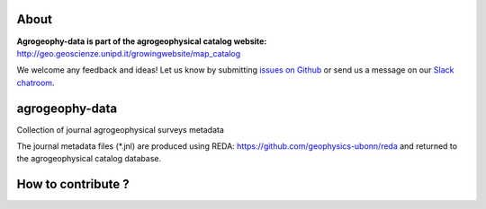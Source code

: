 .. image:: https://img.shields.io/badge/Slack-agrogeophy-1.svg?logo=slack
    :target: https://agrogeophy.slack.com/

About
-----
**Agrogeophy-data is part of the agrogeophysical catalog website:** `<http://geo.geoscienze.unipd.it/growingwebsite/map_catalog>`__ 

We welcome any feedback and ideas!
Let us know by submitting 
`issues on Github <https://github.com/BenjMy/agrogeophy-data/issues>`__
or send us a message on our
`Slack chatroom <https://agrogeophy.slack.com/>`__.


agrogeophy-data
---------------
Collection of journal agrogeophysical surveys metadata

The journal metadata files (*.jnl) are produced using REDA: https://github.com/geophysics-ubonn/reda and returned to the agrogeophysical catalog database.

How to contribute ?
-----------------
